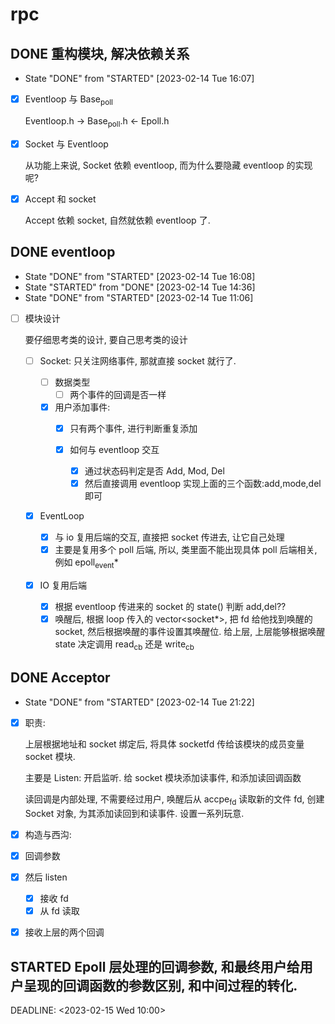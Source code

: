 * rpc
** DONE 重构模块, 解决依赖关系
CLOSED: [2023-02-14 Tue 16:07]
- State "DONE"       from "STARTED"    [2023-02-14 Tue 16:07]
:LOGBOOK:
CLOCK: [2023-02-14 Tue 15:28]--[2023-02-14 Tue 16:07] =>  0:39
:END:

- [X] Eventloop 与 Base_poll

   Eventloop.h -> Base_poll.h <- Epoll.h

- [X] Socket 与 Eventloop

  从功能上来说, Socket 依赖 eventloop, 而为什么要隐藏 eventloop 的实现呢? 

- [X] Accept 和 socket 

  Accept 依赖 socket, 自然就依赖 eventloop 了.

** DONE eventloop 
CLOSED: [2023-02-14 Tue 16:08] DEADLINE: <2023-02-13 Mon>
- State "DONE"       from "STARTED"    [2023-02-14 Tue 16:08]
- State "STARTED"    from "DONE"       [2023-02-14 Tue 14:36]
- State "DONE"       from "STARTED"    [2023-02-14 Tue 11:06]
:LOGBOOK:
CLOCK: [2023-02-14 Tue 09:59]--[2023-02-14 Tue 11:00] =>  1:01
CLOCK: [2023-02-13 Mon 22:17]--[2023-02-13 Tue 23:58] =>  1:41
CLOCK: [2023-02-13 Mon 19:29]--[2023-02-13 Mon 20:22] =>  0:53
CLOCK: [2023-02-13 Mon 16:14]--[2023-02-13 Mon 16:45] =>  0:31
CLOCK: [2023-02-13 Mon 15:20]--[2023-02-13 Mon 16:10] =>  0:50
:END:
    
- [-] 模块设计
   
  要仔细思考类的设计, 要自己思考类的设计
  
  - [-] Socket: 只关注网络事件, 那就直接 socket 就行了.  
    - [ ] 数据类型
      - [ ] 两个事件的回调是否一样
      
    - [X] 用户添加事件:
      - [X] 只有两个事件, 进行判断重复添加
      - [X] 如何与 eventloop 交互

        - [X] 通过状态码判定是否 Add, Mod, Del 
        - [X] 然后直接调用 eventloop 实现上面的三个函数:add,mode,del 即可

  - [X] EventLoop
    - [X] 与 io 复用后端的交互, 直接把 socket 传进去, 让它自己处理 
    - [X] 主要是复用多个 poll 后端, 所以, 类里面不能出现具体 poll 后端相关, 例如 epoll_event*

  - [X] IO 复用后端

    - [X] 根据 eventloop 传进来的 socket 的 state() 判断 add,del??
    - [X] 唤醒后, 根据 loop 传入的 vector<socket*>, 把 fd 给他找到唤醒的 socket, 然后根据唤醒的事件设置其唤醒位. 给上层, 上层能够根据唤醒 state 决定调用 read_cb 还是 write_cb
      
** DONE Acceptor 
CLOSED: [2023-02-14 Tue 21:22]
- State "DONE"       from "STARTED"    [2023-02-14 Tue 21:22]
:LOGBOOK:
CLOCK: [2023-02-14 Tue 20:29]--[2023-02-14 Tue 21:22] =>  0:53
CLOCK: [2023-02-14 Tue 19:19]--[2023-02-14 Tue 20:22] =>  1:03
CLOCK: [2023-02-14 Tue 14:39]--[2023-02-14 Tue 15:28] =>  0:49
CLOCK: [2023-02-14 Tue 11:55]--[2023-02-14 Tue 12:14] =>  0:19
CLOCK: [2023-02-14 Tue 11:50]--[2023-02-14 Tue 11:51] =>  0:01
:END:

- [X] 职责:

   上层根据地址和 socket 绑定后, 将具体 socketfd 传给该模块的成员变量 socket 模块.

    主要是 Listen: 开启监听. 给 socket 模块添加读事件, 和添加读回调函数

    读回调是内部处理, 不需要经过用户, 唤醒后从 accpe_fd 读取新的文件 fd, 创建 Socket 对象, 为其添加读回到和读事件. 设置一系列玩意.

- [X] 构造与西沟: 
- [X] 回调参数
- [X] 然后 listen
  - [X] 接收 fd
  - [X] 从 fd 读取
- [X] 接收上层的两个回调

** STARTED Epoll 层处理的回调参数, 和最终用户给用户呈现的回调函数的参数区别, 和中间过程的转化.
DEADLINE: <2023-02-15 Wed 10:00> 